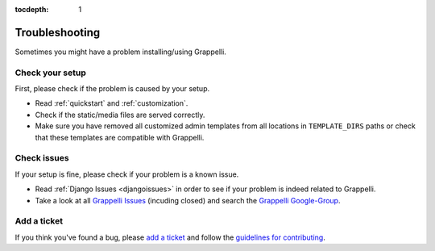 :tocdepth: 1

.. |grappelli| replace:: Grappelli
.. |filebrowser| replace:: FileBrowser

.. _troubleshooting:

Troubleshooting
===============

Sometimes you might have a problem installing/using |grappelli|.

Check your setup
----------------

First, please check if the problem is caused by your setup.

* Read :ref:`quickstart` and :ref:`customization`.
* Check if the static/media files are served correctly.
* Make sure you have removed all customized admin templates from all locations in ``TEMPLATE_DIRS`` paths or check that these templates are compatible with Grappelli.

Check issues
------------

If your setup is fine, please check if your problem is a known issue.

* Read :ref:`Django Issues <djangoissues>` in order to see if your problem is indeed related to |grappelli|.
* Take a look at all `Grappelli Issues <https://github.com/sehmaschine/django-grappelli/issues>`_ (incuding closed) and search the `Grappelli Google-Group <http://groups.google.com/group/django-grappelli>`_.

Add a ticket
------------

If you think you've found a bug, please `add a ticket <https://github.com/sehmaschine/django-grappelli/issues>`_ and follow the `guidelines for contributing <https://github.com/sehmaschine/django-grappelli/blob/master/CONTRIBUTING.rst>`_.